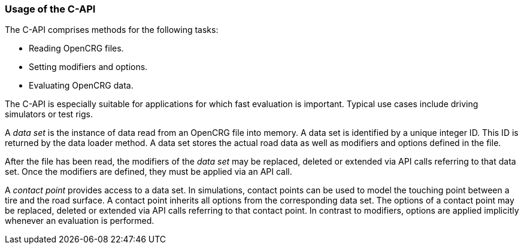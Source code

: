 === Usage of the C-API

The C-API comprises methods for the following tasks:

 * Reading OpenCRG files.
 * Setting modifiers and options.
 * Evaluating OpenCRG data.

The C-API is especially suitable for applications for which fast evaluation is important. Typical use cases include driving simulators or test rigs.

A _data set_ is the instance of data read from an OpenCRG file into memory. A data set is identified by a unique integer ID. This ID is returned by the data loader method. A data set stores the actual road data as well as modifiers and options defined in the file.

After the file has been read, the modifiers of the _data set_ may be replaced, deleted or extended via API calls referring to that data set. Once the modifiers are defined, they must be applied via an API call.

A _contact point_ provides access to a data set. In simulations, contact points can be used to model the touching point between a tire and the road surface. A contact point inherits all options from the corresponding data set. The options of a contact point may be replaced, deleted or extended via API calls referring to that contact point. In contrast to modifiers, options are applied implicitly whenever an evaluation is performed. 
